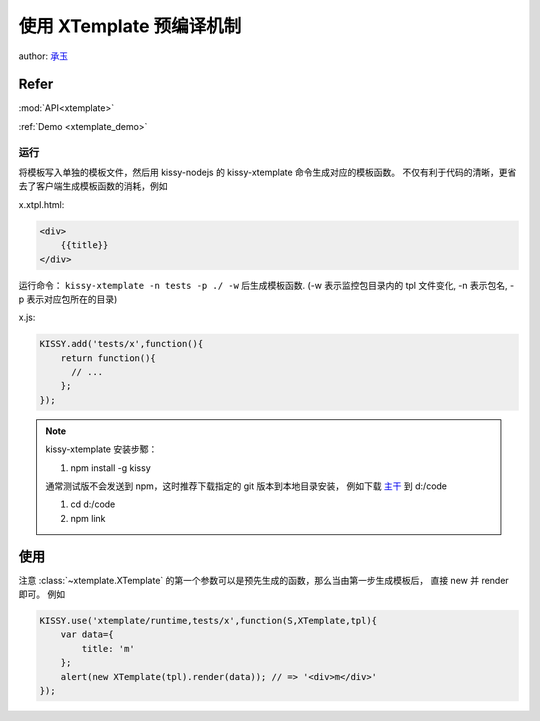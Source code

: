 .. _xtemplate_tutorial:

使用 XTemplate 预编译机制
-------------------------------------

author: `承玉 <yiminghe@gmail.com>`_

Refer
```````````````````````````````````````````````````

:mod:`API<xtemplate>`

:ref:`Demo <xtemplate_demo>`


运行
!!!!!!!!!!!!!!!!!!!!!!!!!!!!!!!!!!!!!!!

将模板写入单独的模板文件，然后用 kissy-nodejs 的 kissy-xtemplate 命令生成对应的模板函数。
不仅有利于代码的清晰，更省去了客户端生成模板函数的消耗，例如


x.xtpl.html:

.. code-block:: html

    <div>
        {{title}}
    </div>

运行命令： ``kissy-xtemplate -n tests -p ./ -w`` 后生成模板函数.
(-w 表示监控包目录内的 tpl 文件变化, -n 表示包名, -p 表示对应包所在的目录)


x.js:

.. code-block:: javascript

    KISSY.add('tests/x',function(){
        return function(){
          // ...
        };
    });

.. note::

    kissy-xtemplate 安装步鄹：

    #. npm install -g kissy

    通常测试版不会发送到 npm，这时推荐下载指定的 git 版本到本地目录安装，
    例如下载 `主干 <https://github.com/kissyteam/kissy/archive/master.zip>`_ 到 d:/code

    #. cd d:/code
    #. npm link

使用
``````````````````````````````


注意 :class:`~xtemplate.XTemplate` 的第一个参数可以是预先生成的函数，那么当由第一步生成模板后，
直接 new 并 render 即可。 例如


.. code-block:: javascript

    KISSY.use('xtemplate/runtime,tests/x',function(S,XTemplate,tpl){
        var data={
            title: 'm'
        };
        alert(new XTemplate(tpl).render(data)); // => '<div>m</div>'
    });